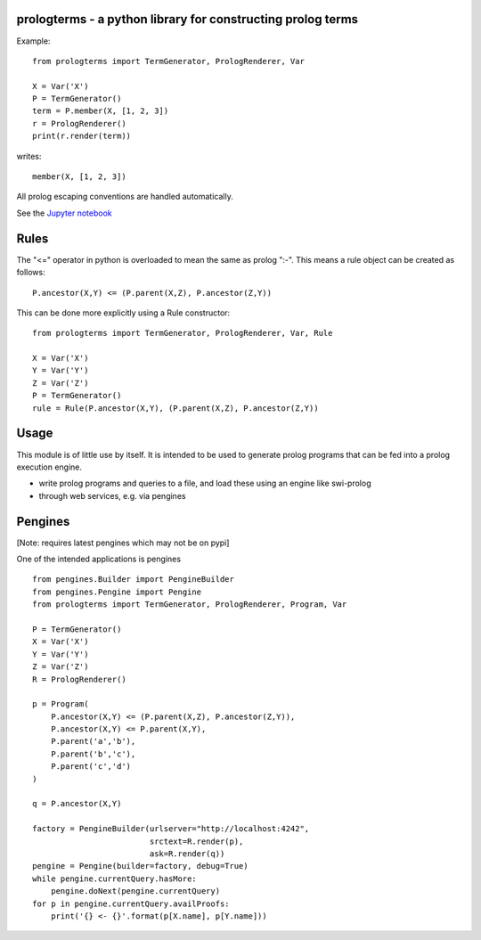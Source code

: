 prologterms - a python library for constructing prolog terms
============================================================

Example::
   
    from prologterms import TermGenerator, PrologRenderer, Var
    
    X = Var('X')
    P = TermGenerator()
    term = P.member(X, [1, 2, 3])
    r = PrologRenderer()
    print(r.render(term))

writes::

   member(X, [1, 2, 3])

All prolog escaping conventions are handled automatically.

See the `Jupyter notebook <http://nbviewer.jupyter.org/github/cmungall/prologterms-py/tree/masterPrologTermsExamples.ipynb>`_
   
Rules
=====

The "<=" operator in python is overloaded to mean the same as prolog
":-". This means a rule object can be created as follows:

::
   
   P.ancestor(X,Y) <= (P.parent(X,Z), P.ancestor(Z,Y))

This can be done more explicitly using a Rule constructor:

::

   from prologterms import TermGenerator, PrologRenderer, Var, Rule

   X = Var('X')
   Y = Var('Y')
   Z = Var('Z')
   P = TermGenerator()
   rule = Rule(P.ancestor(X,Y), (P.parent(X,Z), P.ancestor(Z,Y))
   
Usage
=====

This module is of little use by itself. It is intended to be used to
generate prolog programs that can be fed into a prolog execution
engine.

- write prolog programs and queries to a file, and load these using an engine like swi-prolog
- through web services, e.g. via pengines
  
Pengines
========

[Note: requires latest pengines which may not be on pypi]

One of the intended applications is pengines

::
    
    from pengines.Builder import PengineBuilder
    from pengines.Pengine import Pengine
    from prologterms import TermGenerator, PrologRenderer, Program, Var
    
    P = TermGenerator()
    X = Var('X')
    Y = Var('Y')
    Z = Var('Z')
    R = PrologRenderer()
    
    p = Program(
        P.ancestor(X,Y) <= (P.parent(X,Z), P.ancestor(Z,Y)),
        P.ancestor(X,Y) <= P.parent(X,Y),
        P.parent('a','b'),
        P.parent('b','c'),
        P.parent('c','d')
    )
    
    q = P.ancestor(X,Y)
    
    factory = PengineBuilder(urlserver="http://localhost:4242",
                             srctext=R.render(p),
                             ask=R.render(q))
    pengine = Pengine(builder=factory, debug=True)
    while pengine.currentQuery.hasMore:
        pengine.doNext(pengine.currentQuery)
    for p in pengine.currentQuery.availProofs:
        print('{} <- {}'.format(p[X.name], p[Y.name]))
    
    
